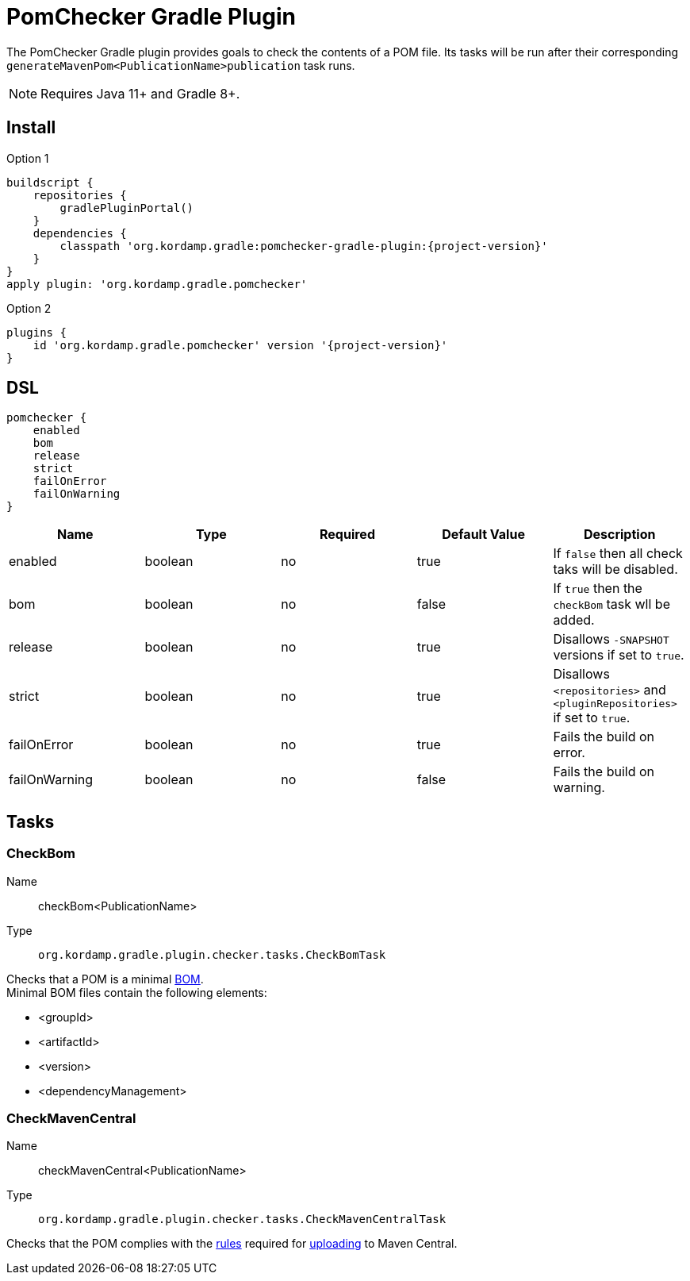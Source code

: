 
= PomChecker Gradle Plugin

The PomChecker Gradle plugin provides goals to check the contents of a POM file.
Its tasks will be run after their corresponding `generateMavenPom<PublicationName>publication` task runs.

NOTE: Requires Java 11+ and Gradle 8+.

== Install

[source,groovy]
[subs="attributes"]
.Option 1
----
buildscript {
    repositories {
        gradlePluginPortal()
    }
    dependencies {
        classpath 'org.kordamp.gradle:pomchecker-gradle-plugin:{project-version}'
    }
}
apply plugin: 'org.kordamp.gradle.pomchecker'
----

[source,groovy]
[subs="attributes"]
.Option 2
----
plugins {
    id 'org.kordamp.gradle.pomchecker' version '{project-version}'
}
----

[[_org_kordamp_gradle_checker_dsl]]
== DSL

[source,groovy]
[subs="+macros"]
----
pomchecker {
    enabled
    bom
    release
    strict
    failOnError
    failOnWarning
}
----

[options="header", cols="5*"]
|===
| Name          | Type    | Required | Default Value | Description
| enabled       | boolean | no       | true          | If `false` then all check taks will be disabled.
| bom           | boolean | no       | false         | If `true` then the `checkBom` task wll be added.
| release       | boolean | no       | true          | Disallows `-SNAPSHOT` versions if set to `true`.
| strict        | boolean | no       | true          | Disallows `<repositories>` and `<pluginRepositories>` if set to `true`.
| failOnError   | boolean | no       | true          | Fails the build on error.
| failOnWarning | boolean | no       | false         | Fails the build on warning.
|===

[[_org_kordamp_gradle_checker_tasks]]
== Tasks

[[_task_check_bom]]
=== CheckBom

Name:: checkBom<PublicationName>
Type:: `org.kordamp.gradle.plugin.checker.tasks.CheckBomTask`

Checks that a POM is a minimal link:http://maven.apache.org/guides/introduction/introduction-to-dependency-mechanism.html#importing-dependencies[BOM]. +
Minimal BOM files contain the following elements:

 * <groupId>
 * <artifactId>
 * <version>
 * <dependencyManagement>

[[_task_check_maven_central]]
=== CheckMavenCentral

Name:: checkMavenCentral<PublicationName>
Type:: `org.kordamp.gradle.plugin.checker.tasks.CheckMavenCentralTask`

Checks that the POM complies with the link:https://central.sonatype.org/pages/requirements.html[rules]
required for link:http://maven.apache.org/repository/guide-central-repository-upload.html[uploading] to Maven Central.

